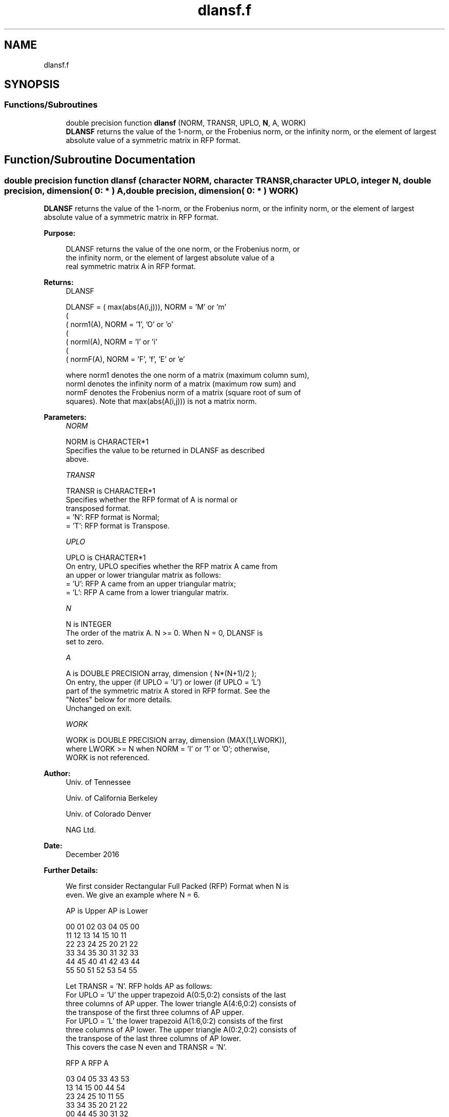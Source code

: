 .TH "dlansf.f" 3 "Tue Nov 14 2017" "Version 3.8.0" "LAPACK" \" -*- nroff -*-
.ad l
.nh
.SH NAME
dlansf.f
.SH SYNOPSIS
.br
.PP
.SS "Functions/Subroutines"

.in +1c
.ti -1c
.RI "double precision function \fBdlansf\fP (NORM, TRANSR, UPLO, \fBN\fP, A, WORK)"
.br
.RI "\fBDLANSF\fP returns the value of the 1-norm, or the Frobenius norm, or the infinity norm, or the element of largest absolute value of a symmetric matrix in RFP format\&. "
.in -1c
.SH "Function/Subroutine Documentation"
.PP 
.SS "double precision function dlansf (character NORM, character TRANSR, character UPLO, integer N, double precision, dimension( 0: * ) A, double precision, dimension( 0: * ) WORK)"

.PP
\fBDLANSF\fP returns the value of the 1-norm, or the Frobenius norm, or the infinity norm, or the element of largest absolute value of a symmetric matrix in RFP format\&.  
.PP
\fBPurpose: \fP
.RS 4

.PP
.nf
 DLANSF returns the value of the one norm, or the Frobenius norm, or
 the infinity norm, or the element of largest absolute value of a
 real symmetric matrix A in RFP format.
.fi
.PP
.RE
.PP
\fBReturns:\fP
.RS 4
DLANSF 
.PP
.nf
    DLANSF = ( max(abs(A(i,j))), NORM = 'M' or 'm'
             (
             ( norm1(A),         NORM = '1', 'O' or 'o'
             (
             ( normI(A),         NORM = 'I' or 'i'
             (
             ( normF(A),         NORM = 'F', 'f', 'E' or 'e'

 where  norm1  denotes the  one norm of a matrix (maximum column sum),
 normI  denotes the  infinity norm  of a matrix  (maximum row sum) and
 normF  denotes the  Frobenius norm of a matrix (square root of sum of
 squares).  Note that  max(abs(A(i,j)))  is not a  matrix norm.
.fi
.PP
 
.RE
.PP
\fBParameters:\fP
.RS 4
\fINORM\fP 
.PP
.nf
          NORM is CHARACTER*1
          Specifies the value to be returned in DLANSF as described
          above.
.fi
.PP
.br
\fITRANSR\fP 
.PP
.nf
          TRANSR is CHARACTER*1
          Specifies whether the RFP format of A is normal or
          transposed format.
          = 'N':  RFP format is Normal;
          = 'T':  RFP format is Transpose.
.fi
.PP
.br
\fIUPLO\fP 
.PP
.nf
          UPLO is CHARACTER*1
           On entry, UPLO specifies whether the RFP matrix A came from
           an upper or lower triangular matrix as follows:
           = 'U': RFP A came from an upper triangular matrix;
           = 'L': RFP A came from a lower triangular matrix.
.fi
.PP
.br
\fIN\fP 
.PP
.nf
          N is INTEGER
          The order of the matrix A. N >= 0. When N = 0, DLANSF is
          set to zero.
.fi
.PP
.br
\fIA\fP 
.PP
.nf
          A is DOUBLE PRECISION array, dimension ( N*(N+1)/2 );
          On entry, the upper (if UPLO = 'U') or lower (if UPLO = 'L')
          part of the symmetric matrix A stored in RFP format. See the
          "Notes" below for more details.
          Unchanged on exit.
.fi
.PP
.br
\fIWORK\fP 
.PP
.nf
          WORK is DOUBLE PRECISION array, dimension (MAX(1,LWORK)),
          where LWORK >= N when NORM = 'I' or '1' or 'O'; otherwise,
          WORK is not referenced.
.fi
.PP
 
.RE
.PP
\fBAuthor:\fP
.RS 4
Univ\&. of Tennessee 
.PP
Univ\&. of California Berkeley 
.PP
Univ\&. of Colorado Denver 
.PP
NAG Ltd\&. 
.RE
.PP
\fBDate:\fP
.RS 4
December 2016 
.RE
.PP
\fBFurther Details: \fP
.RS 4

.PP
.nf
  We first consider Rectangular Full Packed (RFP) Format when N is
  even. We give an example where N = 6.

      AP is Upper             AP is Lower

   00 01 02 03 04 05       00
      11 12 13 14 15       10 11
         22 23 24 25       20 21 22
            33 34 35       30 31 32 33
               44 45       40 41 42 43 44
                  55       50 51 52 53 54 55


  Let TRANSR = 'N'. RFP holds AP as follows:
  For UPLO = 'U' the upper trapezoid A(0:5,0:2) consists of the last
  three columns of AP upper. The lower triangle A(4:6,0:2) consists of
  the transpose of the first three columns of AP upper.
  For UPLO = 'L' the lower trapezoid A(1:6,0:2) consists of the first
  three columns of AP lower. The upper triangle A(0:2,0:2) consists of
  the transpose of the last three columns of AP lower.
  This covers the case N even and TRANSR = 'N'.

         RFP A                   RFP A

        03 04 05                33 43 53
        13 14 15                00 44 54
        23 24 25                10 11 55
        33 34 35                20 21 22
        00 44 45                30 31 32
        01 11 55                40 41 42
        02 12 22                50 51 52

  Now let TRANSR = 'T'. RFP A in both UPLO cases is just the
  transpose of RFP A above. One therefore gets:


           RFP A                   RFP A

     03 13 23 33 00 01 02    33 00 10 20 30 40 50
     04 14 24 34 44 11 12    43 44 11 21 31 41 51
     05 15 25 35 45 55 22    53 54 55 22 32 42 52


  We then consider Rectangular Full Packed (RFP) Format when N is
  odd. We give an example where N = 5.

     AP is Upper                 AP is Lower

   00 01 02 03 04              00
      11 12 13 14              10 11
         22 23 24              20 21 22
            33 34              30 31 32 33
               44              40 41 42 43 44


  Let TRANSR = 'N'. RFP holds AP as follows:
  For UPLO = 'U' the upper trapezoid A(0:4,0:2) consists of the last
  three columns of AP upper. The lower triangle A(3:4,0:1) consists of
  the transpose of the first two columns of AP upper.
  For UPLO = 'L' the lower trapezoid A(0:4,0:2) consists of the first
  three columns of AP lower. The upper triangle A(0:1,1:2) consists of
  the transpose of the last two columns of AP lower.
  This covers the case N odd and TRANSR = 'N'.

         RFP A                   RFP A

        02 03 04                00 33 43
        12 13 14                10 11 44
        22 23 24                20 21 22
        00 33 34                30 31 32
        01 11 44                40 41 42

  Now let TRANSR = 'T'. RFP A in both UPLO cases is just the
  transpose of RFP A above. One therefore gets:

           RFP A                   RFP A

     02 12 22 00 01             00 10 20 30 40 50
     03 13 23 33 11             33 11 21 31 41 51
     04 14 24 34 44             43 44 22 32 42 52
.fi
.PP
 
.RE
.PP

.PP
Definition at line 211 of file dlansf\&.f\&.
.SH "Author"
.PP 
Generated automatically by Doxygen for LAPACK from the source code\&.
